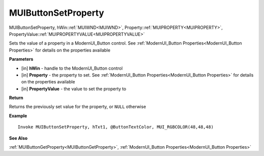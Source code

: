 .. _MUIButtonSetProperty:

========================
MUIButtonSetProperty 
========================

MUIButtonSetProperty, hWin::ref:`MUIWND<MUIWND>`, Property::ref:`MUIPROPERTY<MUIPROPERTY>`, PropertyValue::ref:`MUIPROPERTYVALUE<MUIPROPERTYVALUE>`

Sets the value of a property in a ModernUI_Button control. See :ref:`ModernUI_Button Properties<ModernUI_Button Properties>` for details on the properties available

**Parameters**

* [in] **hWin** - handle to the ModernUI_Button control
* [in] **Property** - the property to set. See :ref:`ModernUI_Button Properties<ModernUI_Button Properties>` for details on the properties available
* [in] **PropertyValue** - the value to set the property to

**Return**

Returns the previously set value for the property, or ``NULL`` otherwise

**Example**

::

   Invoke MUIButtonSetProperty, hTxt1, @ButtonTextColor, MUI_RGBCOLOR(48,48,48)

**See Also**

:ref:`MUIButtonGetProperty<MUIButtonGetProperty>`, :ref:`ModernUI_Button Properties<ModernUI_Button Properties>`

